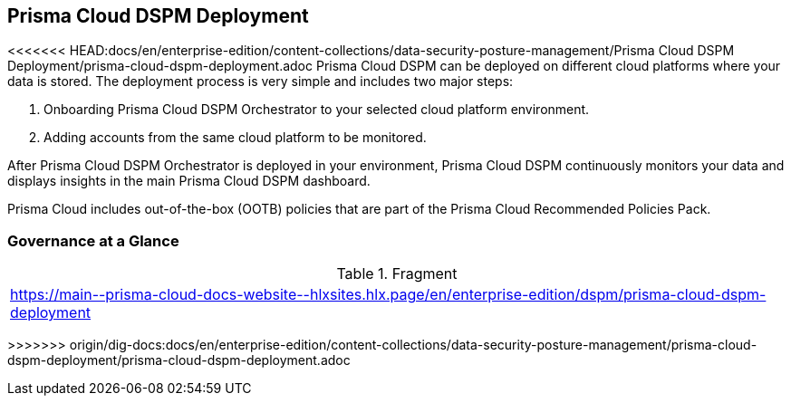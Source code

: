 == Prisma Cloud DSPM Deployment

<<<<<<< HEAD:docs/en/enterprise-edition/content-collections/data-security-posture-management/Prisma Cloud DSPM Deployment/prisma-cloud-dspm-deployment.adoc
Prisma Cloud DSPM can be deployed on different cloud platforms where your data is stored. The deployment process is very simple and includes two major steps:

1. Onboarding Prisma Cloud DSPM Orchestrator to your selected cloud platform environment.
2. Adding accounts from the same cloud platform to be monitored.

After Prisma Cloud DSPM Orchestrator is deployed in your environment, Prisma Cloud DSPM continuously monitors your data and displays insights in the main Prisma Cloud DSPM dashboard.


Prisma Cloud includes out-of-the-box (OOTB) policies that are part of the Prisma Cloud Recommended Policies Pack.

=== Governance at a Glance
=======
.Fragment
|===
| https://main\--prisma-cloud-docs-website\--hlxsites.hlx.page/en/enterprise-edition/dspm/prisma-cloud-dspm-deployment
|===
>>>>>>> origin/dig-docs:docs/en/enterprise-edition/content-collections/data-security-posture-management/prisma-cloud-dspm-deployment/prisma-cloud-dspm-deployment.adoc
